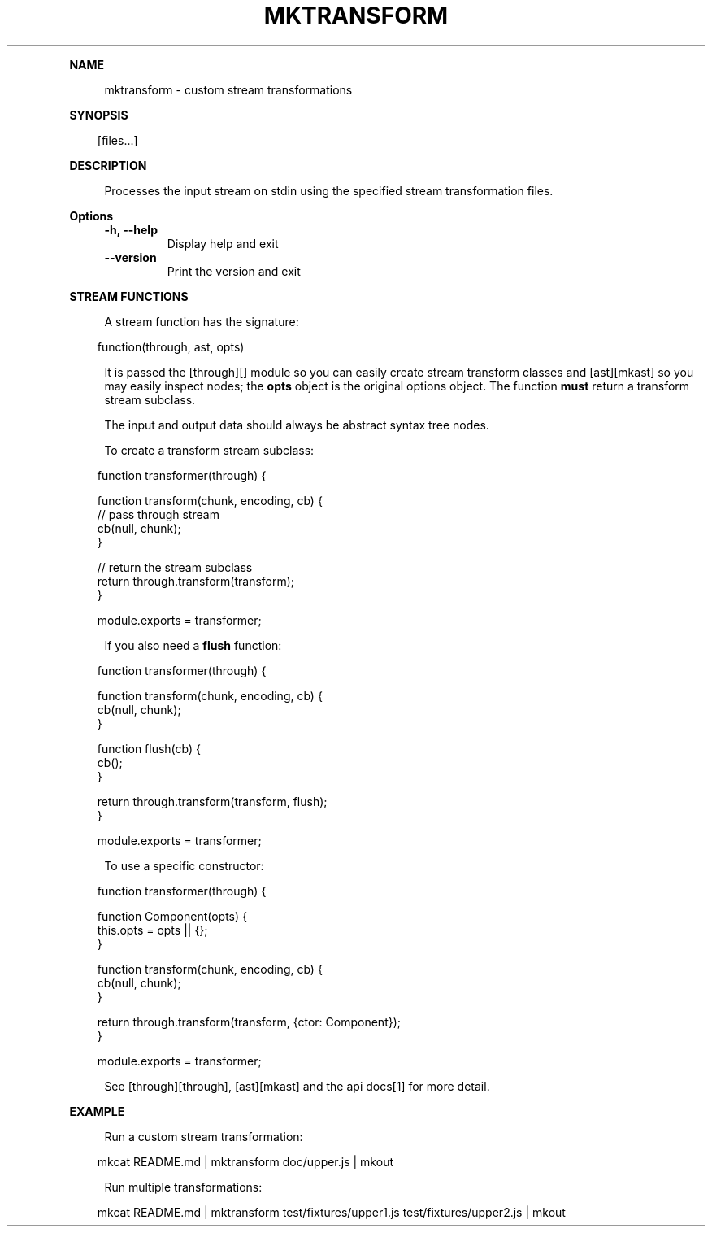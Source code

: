 .\" Generated by mkdoc on April, 2016
.TH "MKTRANSFORM" "1" "April, 2016" "mktransform 1.0.5" "User Commands"
.de nl
.sp 0
..
.de hr
.sp 1
.nf
.ce
.in 4
\l’80’
.fi
..
.de h1
.RE
.sp 1
\fB\\$1\fR
.RS 4
..
.de h2
.RE
.sp 1
.in 4
\fB\\$1\fR
.RS 6
..
.de h3
.RE
.sp 1
.in 6
\fB\\$1\fR
.RS 8
..
.de h4
.RE
.sp 1
.in 8
\fB\\$1\fR
.RS 10
..
.de h5
.RE
.sp 1
.in 10
\fB\\$1\fR
.RS 12
..
.de h6
.RE
.sp 1
.in 12
\fB\\$1\fR
.RS 14
..
.h1 "NAME"
.P
mktransform \- custom stream transformations
.nl
.h1 "SYNOPSIS"
.PP
.in 10
[files...]
.h1 "DESCRIPTION"
.P
Processes the input stream on stdin using the specified stream transformation files.
.nl
.h1 "Options"
.TP
\fB\-h, \-\-help\fR
 Display help and exit
.nl
.TP
\fB\-\-version\fR
 Print the version and exit
.nl
.h1 "STREAM FUNCTIONS"
.P
A stream function has the signature:
.nl
.PP
.in 10
function(through, ast, opts)
.br

.P
It is passed the [through][] module so you can easily create stream transform classes and [ast][mkast] so you may easily inspect nodes; the \fBopts\fR object is the original options object. The function \fBmust\fR return a transform stream subclass.
.nl
.P
The input and output data should always be abstract syntax tree nodes.
.nl
.P
To create a transform stream subclass:
.nl
.PP
.in 10
function transformer(through) {
.br

.br
  function transform(chunk, encoding, cb) {
.br
    // pass through stream
.br
    cb(null, chunk);
.br
  }
.br

.br
  // return the stream subclass
.br
  return through.transform(transform);
.br
}
.br

.br
module.exports = transformer;
.br

.P
If you also need a \fBflush\fR function:
.nl
.PP
.in 10
function transformer(through) {
.br

.br
  function transform(chunk, encoding, cb) {
.br
    cb(null, chunk);
.br
  }
.br

.br
  function flush(cb) {
.br
    cb(); 
.br
  }
.br

.br
  return through.transform(transform, flush);
.br
}
.br

.br
module.exports = transformer;
.br

.P
To use a specific constructor:
.nl
.PP
.in 10
function transformer(through) {
.br

.br
  function Component(opts) {
.br
    this.opts = opts || {}; 
.br
  }
.br

.br
  function transform(chunk, encoding, cb) {
.br
    cb(null, chunk);
.br
  }
.br

.br
  return through.transform(transform, {ctor: Component});
.br
}
.br

.br
module.exports = transformer;
.br

.P
See [through][through], [ast][mkast] and the api docs[1] for more detail.
.nl
.h1 "EXAMPLE"
.P
Run a custom stream transformation:
.nl
.PP
.in 10
mkcat README.md | mktransform doc/upper.js | mkout
.br

.P
Run multiple transformations:
.nl
.PP
.in 10
mkcat README.md | mktransform test/fixtures/upper1.js test/fixtures/upper2.js | mkout
.br

